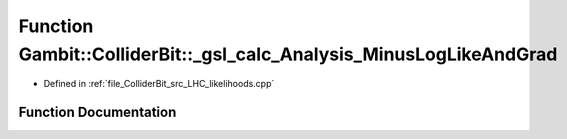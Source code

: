 .. _exhale_function_LHC__likelihoods_8cpp_1ad79f21cd8930fae9925e7b6cb0402cc6:

Function Gambit::ColliderBit::_gsl_calc_Analysis_MinusLogLikeAndGrad
====================================================================

- Defined in :ref:`file_ColliderBit_src_LHC_likelihoods.cpp`


Function Documentation
----------------------


.. doxygenfunction:: Gambit::ColliderBit::_gsl_calc_Analysis_MinusLogLikeAndGrad(const size_t, const double *, void *, double *, double *)
   :project: GAMBIT
